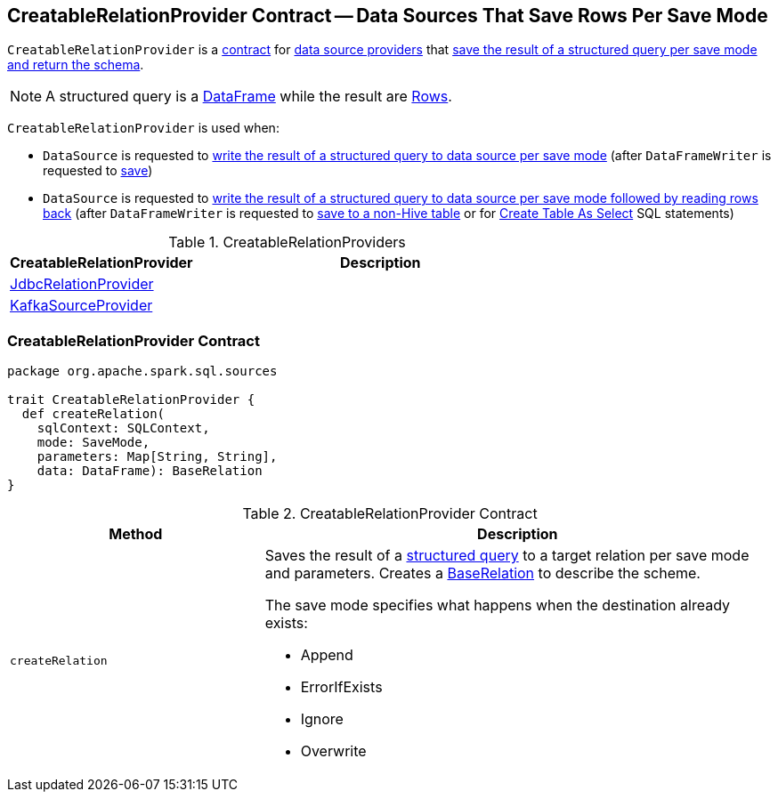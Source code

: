 == [[CreatableRelationProvider]] CreatableRelationProvider Contract -- Data Sources That Save Rows Per Save Mode

`CreatableRelationProvider` is a <<contract, contract>> for link:spark-sql-DataSource.adoc#providers[data source providers] that <<createRelation, save the result of a structured query per save mode and return the schema>>.

NOTE: A structured query is a link:spark-sql-DataFrame.adoc[DataFrame] while the result are link:spark-sql-Row.adoc[Rows].

`CreatableRelationProvider` is used when:

* `DataSource` is requested to link:spark-sql-DataSource.adoc#write[write the result of a structured query to data source per save mode] (after `DataFrameWriter` is requested to link:spark-sql-DataFrameWriter.adoc#save[save])

* `DataSource` is requested to link:spark-sql-DataSource.adoc#writeAndRead[write the result of a structured query to data source per save mode followed by reading rows back] (after `DataFrameWriter` is requested to link:spark-sql-DataFrameWriter.adoc#saveAsTable[save to a non-Hive table] or for link:spark-sql-SparkSqlAstBuilder.adoc#visitCreateTable[Create Table As Select] SQL statements)

[[implementations]]
.CreatableRelationProviders
[width="100%",cols="1,2",options="header"]
|===
| CreatableRelationProvider
| Description

| link:spark-sql-JdbcRelationProvider.adoc[JdbcRelationProvider]
|

| link:spark-sql-KafkaSourceProvider.adoc[KafkaSourceProvider]
|
|===

=== [[contract]] CreatableRelationProvider Contract

[source, scala]
----
package org.apache.spark.sql.sources

trait CreatableRelationProvider {
  def createRelation(
    sqlContext: SQLContext,
    mode: SaveMode,
    parameters: Map[String, String],
    data: DataFrame): BaseRelation
}
----

.CreatableRelationProvider Contract
[cols="1,2",options="header",width="100%"]
|===
| Method
| Description

| `createRelation`
a| [[createRelation]] Saves the result of a link:spark-sql-DataFrame.adoc[structured query] to a target relation per save mode and parameters. Creates a link:spark-sql-BaseRelation.adoc[BaseRelation] to describe the scheme.

The save mode specifies what happens when the destination already exists:

* Append
* ErrorIfExists
* Ignore
* Overwrite
|===
